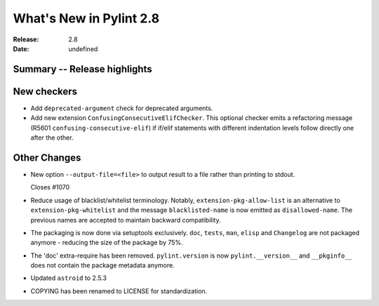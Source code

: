 **************************
 What's New in Pylint 2.8
**************************

:Release: 2.8
:Date: undefined

Summary -- Release highlights
=============================


New checkers
============

* Add ``deprecated-argument`` check for deprecated arguments.

* Add new extension ``ConfusingConsecutiveElifChecker``. This optional checker emits a refactoring message (R5601 ``confusing-consecutive-elif``)
  if if/elif statements with different indentation levels follow directly one after the other.

Other Changes
=============

* New option ``--output-file=<file>`` to output result to a file rather than printing to stdout.

  Closes #1070

* Reduce usage of blacklist/whitelist terminology. Notably, ``extension-pkg-allow-list`` is an
  alternative to ``extension-pkg-whitelist`` and the message ``blacklisted-name`` is now emitted as
  ``disallowed-name``. The previous names are accepted to maintain backward compatibility.

* The packaging is now done via setuptools exclusively. ``doc``, ``tests``, ``man``, ``elisp`` and ``Changelog`` are
  not packaged anymore - reducing the size of the package by 75%.

* The 'doc' extra-require has been removed. ``pylint.version`` is now ``pylint.__version__`` and ``__pkginfo__`` does
  not contain the package metadata anymore.

* Updated ``astroid`` to 2.5.3

* COPYING has been renamed to LICENSE for standardization.
